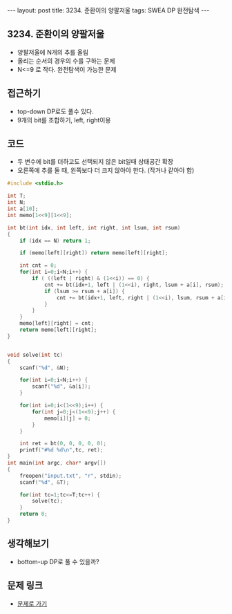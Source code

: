#+HTML: ---
#+HTML: layout: post
#+HTML: title: 3234. 준환이의 양팔저울
#+HTML: tags: SWEA DP 완전탐색
#+HTML: ---
#+OPTIONS: ^:nil

** 3234. 준환이의 양팔저울
- 양팔저울에 N개의 추를 올림
- 올리는 순서의 경우의 수를 구하는 문제
- N<=9 로 작다. 완전탐색이 가능한 문제

** 접근하기
- top-down DP로도 풀수 있다.
- 9개의 bit를 조합하기, left, right이용

** 코드
- 두 변수에 bit를 더하고도 선택되지 않은 bit일때 상태공간 확장
- 오른쪽에 추를 둘 때, 왼쪽보다 더 크지 않아야 한다. (작거나 같아야 함)
#+BEGIN_SRC cpp
#include <stdio.h>

int T;
int N;
int a[10];
int memo[1<<9][1<<9];

int bt(int idx, int left, int right, int lsum, int rsum)
{
    if (idx == N) return 1;

    if (memo[left][right]) return memo[left][right];

    int cnt = 0;
    for(int i=0;i<N;i++) {
        if ( ((left | right) & (1<<i)) == 0) {
            cnt += bt(idx+1, left | (1<<i), right, lsum + a[i], rsum);
            if (lsum >= rsum + a[i]) {
                cnt += bt(idx+1, left, right | (1<<i), lsum, rsum + a[i]);
            }
        }
    }
    memo[left][right] = cnt;
    return memo[left][right];
}


void solve(int tc)
{
    scanf("%d", &N);

    for(int i=0;i<N;i++) {
        scanf("%d", &a[i]);
    }

    for(int i=0;i<(1<<9);i++) {
        for(int j=0;j<(1<<9);j++) {
            memo[i][j] = 0;
        }
    }

    int ret = bt(0, 0, 0, 0, 0);
    printf("#%d %d\n",tc, ret);
}
int main(int argc, char* argv[])
{
    freopen("input.txt", "r", stdin);
    scanf("%d", &T);

    for(int tc=1;tc<=T;tc++) {
        solve(tc);   
    }
    return 0;
}
#+END_SRC

** 생각해보기
- bottom-up DP로 풀 수 있을까?
** 문제 링크
- [[https://swexpertacademy.com/main/code/problem/problemDetail.do?contestProbId=AWAe7XSKfUUDFAUw][문제로 가기]]

